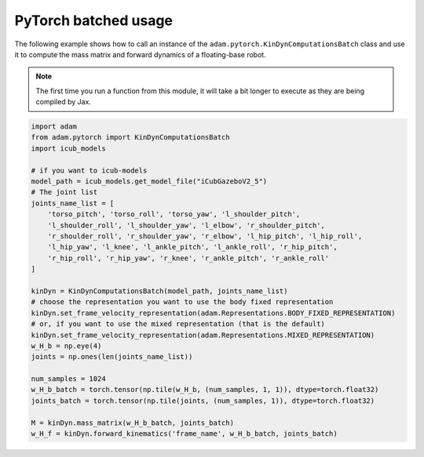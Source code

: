 PyTorch batched usage
=====================

The following example shows how to call an instance of the ``adam.pytorch.KinDynComputationsBatch`` class and use it to compute the mass matrix and forward dynamics of a floating-base robot.

.. note::
    The first time you run a function from this module, it will take a bit longer to execute as they are being compiled by Jax.

.. code-block:: python


    import adam
    from adam.pytorch import KinDynComputationsBatch
    import icub_models

    # if you want to icub-models
    model_path = icub_models.get_model_file("iCubGazeboV2_5")
    # The joint list
    joints_name_list = [
        'torso_pitch', 'torso_roll', 'torso_yaw', 'l_shoulder_pitch',
        'l_shoulder_roll', 'l_shoulder_yaw', 'l_elbow', 'r_shoulder_pitch',
        'r_shoulder_roll', 'r_shoulder_yaw', 'r_elbow', 'l_hip_pitch', 'l_hip_roll',
        'l_hip_yaw', 'l_knee', 'l_ankle_pitch', 'l_ankle_roll', 'r_hip_pitch',
        'r_hip_roll', 'r_hip_yaw', 'r_knee', 'r_ankle_pitch', 'r_ankle_roll'
    ]

    kinDyn = KinDynComputationsBatch(model_path, joints_name_list)
    # choose the representation you want to use the body fixed representation
    kinDyn.set_frame_velocity_representation(adam.Representations.BODY_FIXED_REPRESENTATION)
    # or, if you want to use the mixed representation (that is the default)
    kinDyn.set_frame_velocity_representation(adam.Representations.MIXED_REPRESENTATION)
    w_H_b = np.eye(4)
    joints = np.ones(len(joints_name_list))

    num_samples = 1024
    w_H_b_batch = torch.tensor(np.tile(w_H_b, (num_samples, 1, 1)), dtype=torch.float32)
    joints_batch = torch.tensor(np.tile(joints, (num_samples, 1)), dtype=torch.float32)

    M = kinDyn.mass_matrix(w_H_b_batch, joints_batch)
    w_H_f = kinDyn.forward_kinematics('frame_name', w_H_b_batch, joints_batch)

